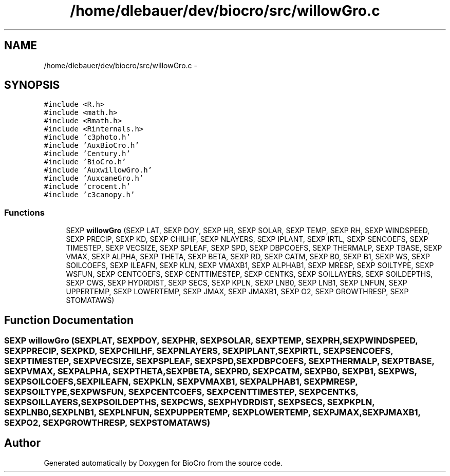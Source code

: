.TH "/home/dlebauer/dev/biocro/src/willowGro.c" 3 "Fri Apr 3 2015" "Version 0.92" "BioCro" \" -*- nroff -*-
.ad l
.nh
.SH NAME
/home/dlebauer/dev/biocro/src/willowGro.c \- 
.SH SYNOPSIS
.br
.PP
\fC#include <R\&.h>\fP
.br
\fC#include <math\&.h>\fP
.br
\fC#include <Rmath\&.h>\fP
.br
\fC#include <Rinternals\&.h>\fP
.br
\fC#include 'c3photo\&.h'\fP
.br
\fC#include 'AuxBioCro\&.h'\fP
.br
\fC#include 'Century\&.h'\fP
.br
\fC#include 'BioCro\&.h'\fP
.br
\fC#include 'AuxwillowGro\&.h'\fP
.br
\fC#include 'AuxcaneGro\&.h'\fP
.br
\fC#include 'crocent\&.h'\fP
.br
\fC#include 'c3canopy\&.h'\fP
.br

.SS "Functions"

.in +1c
.ti -1c
.RI "SEXP \fBwillowGro\fP (SEXP LAT, SEXP DOY, SEXP HR, SEXP SOLAR, SEXP TEMP, SEXP RH, SEXP WINDSPEED, SEXP PRECIP, SEXP KD, SEXP CHILHF, SEXP NLAYERS, SEXP IPLANT, SEXP IRTL, SEXP SENCOEFS, SEXP TIMESTEP, SEXP VECSIZE, SEXP SPLEAF, SEXP SPD, SEXP DBPCOEFS, SEXP THERMALP, SEXP TBASE, SEXP VMAX, SEXP ALPHA, SEXP THETA, SEXP BETA, SEXP RD, SEXP CATM, SEXP B0, SEXP B1, SEXP WS, SEXP SOILCOEFS, SEXP ILEAFN, SEXP KLN, SEXP VMAXB1, SEXP ALPHAB1, SEXP MRESP, SEXP SOILTYPE, SEXP WSFUN, SEXP CENTCOEFS, SEXP CENTTIMESTEP, SEXP CENTKS, SEXP SOILLAYERS, SEXP SOILDEPTHS, SEXP CWS, SEXP HYDRDIST, SEXP SECS, SEXP KPLN, SEXP LNB0, SEXP LNB1, SEXP LNFUN, SEXP UPPERTEMP, SEXP LOWERTEMP, SEXP JMAX, SEXP JMAXB1, SEXP O2, SEXP GROWTHRESP, SEXP STOMATAWS)"
.br
.in -1c
.SH "Function Documentation"
.PP 
.SS "SEXP willowGro (SEXPLAT, SEXPDOY, SEXPHR, SEXPSOLAR, SEXPTEMP, SEXPRH, SEXPWINDSPEED, SEXPPRECIP, SEXPKD, SEXPCHILHF, SEXPNLAYERS, SEXPIPLANT, SEXPIRTL, SEXPSENCOEFS, SEXPTIMESTEP, SEXPVECSIZE, SEXPSPLEAF, SEXPSPD, SEXPDBPCOEFS, SEXPTHERMALP, SEXPTBASE, SEXPVMAX, SEXPALPHA, SEXPTHETA, SEXPBETA, SEXPRD, SEXPCATM, SEXPB0, SEXPB1, SEXPWS, SEXPSOILCOEFS, SEXPILEAFN, SEXPKLN, SEXPVMAXB1, SEXPALPHAB1, SEXPMRESP, SEXPSOILTYPE, SEXPWSFUN, SEXPCENTCOEFS, SEXPCENTTIMESTEP, SEXPCENTKS, SEXPSOILLAYERS, SEXPSOILDEPTHS, SEXPCWS, SEXPHYDRDIST, SEXPSECS, SEXPKPLN, SEXPLNB0, SEXPLNB1, SEXPLNFUN, SEXPUPPERTEMP, SEXPLOWERTEMP, SEXPJMAX, SEXPJMAXB1, SEXPO2, SEXPGROWTHRESP, SEXPSTOMATAWS)"

.SH "Author"
.PP 
Generated automatically by Doxygen for BioCro from the source code\&.
